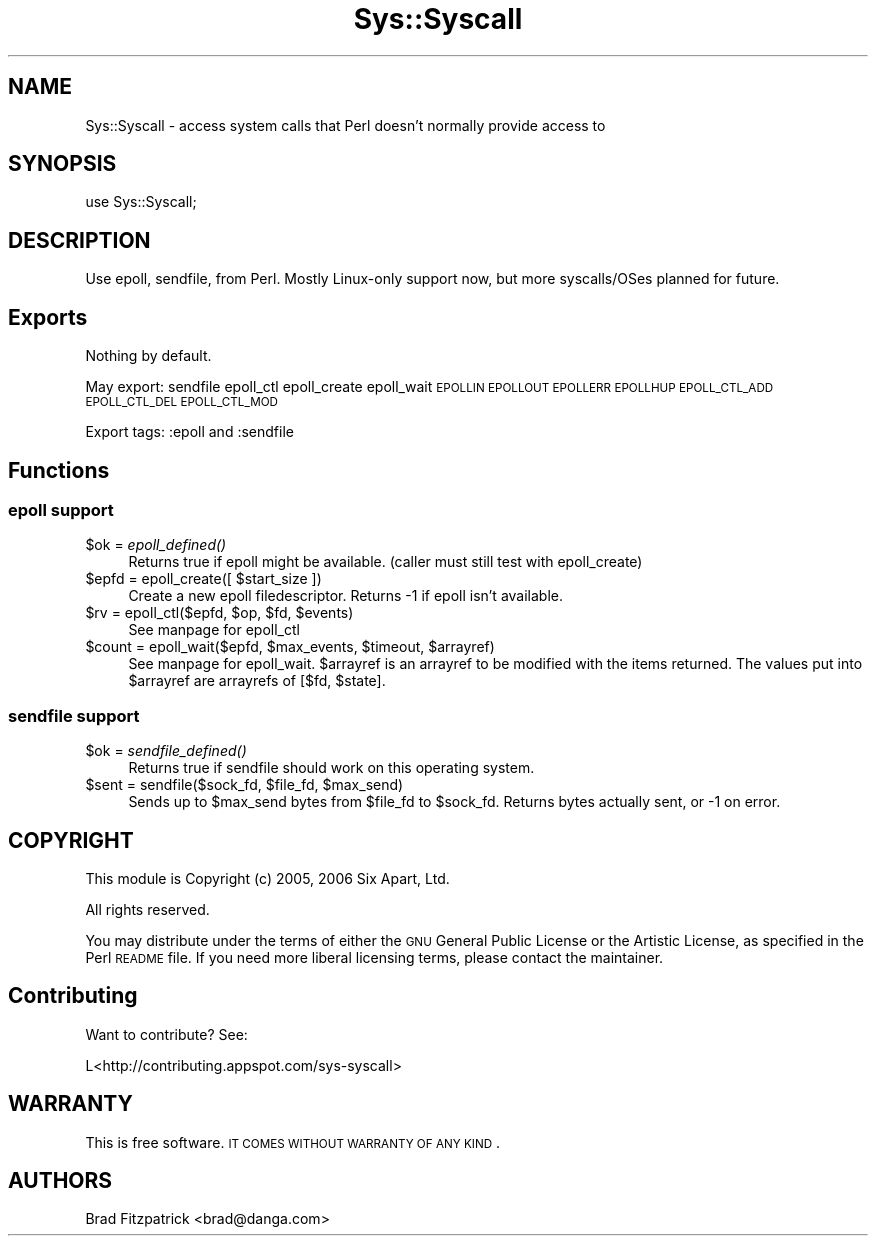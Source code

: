 .\" Automatically generated by Pod::Man 2.22 (Pod::Simple 3.07)
.\"
.\" Standard preamble:
.\" ========================================================================
.de Sp \" Vertical space (when we can't use .PP)
.if t .sp .5v
.if n .sp
..
.de Vb \" Begin verbatim text
.ft CW
.nf
.ne \\$1
..
.de Ve \" End verbatim text
.ft R
.fi
..
.\" Set up some character translations and predefined strings.  \*(-- will
.\" give an unbreakable dash, \*(PI will give pi, \*(L" will give a left
.\" double quote, and \*(R" will give a right double quote.  \*(C+ will
.\" give a nicer C++.  Capital omega is used to do unbreakable dashes and
.\" therefore won't be available.  \*(C` and \*(C' expand to `' in nroff,
.\" nothing in troff, for use with C<>.
.tr \(*W-
.ds C+ C\v'-.1v'\h'-1p'\s-2+\h'-1p'+\s0\v'.1v'\h'-1p'
.ie n \{\
.    ds -- \(*W-
.    ds PI pi
.    if (\n(.H=4u)&(1m=24u) .ds -- \(*W\h'-12u'\(*W\h'-12u'-\" diablo 10 pitch
.    if (\n(.H=4u)&(1m=20u) .ds -- \(*W\h'-12u'\(*W\h'-8u'-\"  diablo 12 pitch
.    ds L" ""
.    ds R" ""
.    ds C` ""
.    ds C' ""
'br\}
.el\{\
.    ds -- \|\(em\|
.    ds PI \(*p
.    ds L" ``
.    ds R" ''
'br\}
.\"
.\" Escape single quotes in literal strings from groff's Unicode transform.
.ie \n(.g .ds Aq \(aq
.el       .ds Aq '
.\"
.\" If the F register is turned on, we'll generate index entries on stderr for
.\" titles (.TH), headers (.SH), subsections (.SS), items (.Ip), and index
.\" entries marked with X<> in POD.  Of course, you'll have to process the
.\" output yourself in some meaningful fashion.
.ie \nF \{\
.    de IX
.    tm Index:\\$1\t\\n%\t"\\$2"
..
.    nr % 0
.    rr F
.\}
.el \{\
.    de IX
..
.\}
.\"
.\" Accent mark definitions (@(#)ms.acc 1.5 88/02/08 SMI; from UCB 4.2).
.\" Fear.  Run.  Save yourself.  No user-serviceable parts.
.    \" fudge factors for nroff and troff
.if n \{\
.    ds #H 0
.    ds #V .8m
.    ds #F .3m
.    ds #[ \f1
.    ds #] \fP
.\}
.if t \{\
.    ds #H ((1u-(\\\\n(.fu%2u))*.13m)
.    ds #V .6m
.    ds #F 0
.    ds #[ \&
.    ds #] \&
.\}
.    \" simple accents for nroff and troff
.if n \{\
.    ds ' \&
.    ds ` \&
.    ds ^ \&
.    ds , \&
.    ds ~ ~
.    ds /
.\}
.if t \{\
.    ds ' \\k:\h'-(\\n(.wu*8/10-\*(#H)'\'\h"|\\n:u"
.    ds ` \\k:\h'-(\\n(.wu*8/10-\*(#H)'\`\h'|\\n:u'
.    ds ^ \\k:\h'-(\\n(.wu*10/11-\*(#H)'^\h'|\\n:u'
.    ds , \\k:\h'-(\\n(.wu*8/10)',\h'|\\n:u'
.    ds ~ \\k:\h'-(\\n(.wu-\*(#H-.1m)'~\h'|\\n:u'
.    ds / \\k:\h'-(\\n(.wu*8/10-\*(#H)'\z\(sl\h'|\\n:u'
.\}
.    \" troff and (daisy-wheel) nroff accents
.ds : \\k:\h'-(\\n(.wu*8/10-\*(#H+.1m+\*(#F)'\v'-\*(#V'\z.\h'.2m+\*(#F'.\h'|\\n:u'\v'\*(#V'
.ds 8 \h'\*(#H'\(*b\h'-\*(#H'
.ds o \\k:\h'-(\\n(.wu+\w'\(de'u-\*(#H)/2u'\v'-.3n'\*(#[\z\(de\v'.3n'\h'|\\n:u'\*(#]
.ds d- \h'\*(#H'\(pd\h'-\w'~'u'\v'-.25m'\f2\(hy\fP\v'.25m'\h'-\*(#H'
.ds D- D\\k:\h'-\w'D'u'\v'-.11m'\z\(hy\v'.11m'\h'|\\n:u'
.ds th \*(#[\v'.3m'\s+1I\s-1\v'-.3m'\h'-(\w'I'u*2/3)'\s-1o\s+1\*(#]
.ds Th \*(#[\s+2I\s-2\h'-\w'I'u*3/5'\v'-.3m'o\v'.3m'\*(#]
.ds ae a\h'-(\w'a'u*4/10)'e
.ds Ae A\h'-(\w'A'u*4/10)'E
.    \" corrections for vroff
.if v .ds ~ \\k:\h'-(\\n(.wu*9/10-\*(#H)'\s-2\u~\d\s+2\h'|\\n:u'
.if v .ds ^ \\k:\h'-(\\n(.wu*10/11-\*(#H)'\v'-.4m'^\v'.4m'\h'|\\n:u'
.    \" for low resolution devices (crt and lpr)
.if \n(.H>23 .if \n(.V>19 \
\{\
.    ds : e
.    ds 8 ss
.    ds o a
.    ds d- d\h'-1'\(ga
.    ds D- D\h'-1'\(hy
.    ds th \o'bp'
.    ds Th \o'LP'
.    ds ae ae
.    ds Ae AE
.\}
.rm #[ #] #H #V #F C
.\" ========================================================================
.\"
.IX Title "Sys::Syscall 3"
.TH Sys::Syscall 3 "2010-04-19" "perl v5.10.1" "User Contributed Perl Documentation"
.\" For nroff, turn off justification.  Always turn off hyphenation; it makes
.\" way too many mistakes in technical documents.
.if n .ad l
.nh
.SH "NAME"
Sys::Syscall \- access system calls that Perl doesn't normally provide access to
.SH "SYNOPSIS"
.IX Header "SYNOPSIS"
.Vb 1
\&  use Sys::Syscall;
.Ve
.SH "DESCRIPTION"
.IX Header "DESCRIPTION"
Use epoll, sendfile, from Perl.  Mostly Linux-only support now, but
more syscalls/OSes planned for future.
.SH "Exports"
.IX Header "Exports"
Nothing by default.
.PP
May export: sendfile epoll_ctl epoll_create epoll_wait \s-1EPOLLIN\s0 \s-1EPOLLOUT\s0 \s-1EPOLLERR\s0 \s-1EPOLLHUP\s0 \s-1EPOLL_CTL_ADD\s0  \s-1EPOLL_CTL_DEL\s0 \s-1EPOLL_CTL_MOD\s0
.PP
Export tags:  :epoll and :sendfile
.SH "Functions"
.IX Header "Functions"
.SS "epoll support"
.IX Subsection "epoll support"
.ie n .IP "$ok = \fIepoll_defined()\fR" 4
.el .IP "\f(CW$ok\fR = \fIepoll_defined()\fR" 4
.IX Item "$ok = epoll_defined()"
Returns true if epoll might be available.  (caller must still test with epoll_create)
.ie n .IP "$epfd = epoll_create([ $start_size ])" 4
.el .IP "\f(CW$epfd\fR = epoll_create([ \f(CW$start_size\fR ])" 4
.IX Item "$epfd = epoll_create([ $start_size ])"
Create a new epoll filedescriptor.  Returns \-1 if epoll isn't available.
.ie n .IP "$rv = epoll_ctl($epfd, $op, $fd, $events)" 4
.el .IP "\f(CW$rv\fR = epoll_ctl($epfd, \f(CW$op\fR, \f(CW$fd\fR, \f(CW$events\fR)" 4
.IX Item "$rv = epoll_ctl($epfd, $op, $fd, $events)"
See manpage for epoll_ctl
.ie n .IP "$count = epoll_wait($epfd, $max_events, $timeout, $arrayref)" 4
.el .IP "\f(CW$count\fR = epoll_wait($epfd, \f(CW$max_events\fR, \f(CW$timeout\fR, \f(CW$arrayref\fR)" 4
.IX Item "$count = epoll_wait($epfd, $max_events, $timeout, $arrayref)"
See manpage for epoll_wait.  \f(CW$arrayref\fR is an arrayref to be modified
with the items returned.  The values put into \f(CW$arrayref\fR are arrayrefs
of [$fd, \f(CW$state\fR].
.SS "sendfile support"
.IX Subsection "sendfile support"
.ie n .IP "$ok = \fIsendfile_defined()\fR" 4
.el .IP "\f(CW$ok\fR = \fIsendfile_defined()\fR" 4
.IX Item "$ok = sendfile_defined()"
Returns true if sendfile should work on this operating system.
.ie n .IP "$sent = sendfile($sock_fd, $file_fd, $max_send)" 4
.el .IP "\f(CW$sent\fR = sendfile($sock_fd, \f(CW$file_fd\fR, \f(CW$max_send\fR)" 4
.IX Item "$sent = sendfile($sock_fd, $file_fd, $max_send)"
Sends up to \f(CW$max_send\fR bytes from \f(CW$file_fd\fR to \f(CW$sock_fd\fR.  Returns bytes
actually sent, or \-1 on error.
.SH "COPYRIGHT"
.IX Header "COPYRIGHT"
This module is Copyright (c) 2005, 2006 Six Apart, Ltd.
.PP
All rights reserved.
.PP
You may distribute under the terms of either the \s-1GNU\s0 General Public
License or the Artistic License, as specified in the Perl \s-1README\s0 file.
If you need more liberal licensing terms, please contact the
maintainer.
.SH "Contributing"
.IX Header "Contributing"
Want to contribute?  See:
.PP
.Vb 1
\&  L<http://contributing.appspot.com/sys\-syscall>
.Ve
.SH "WARRANTY"
.IX Header "WARRANTY"
This is free software. \s-1IT\s0 \s-1COMES\s0 \s-1WITHOUT\s0 \s-1WARRANTY\s0 \s-1OF\s0 \s-1ANY\s0 \s-1KIND\s0.
.SH "AUTHORS"
.IX Header "AUTHORS"
Brad Fitzpatrick <brad@danga.com>

